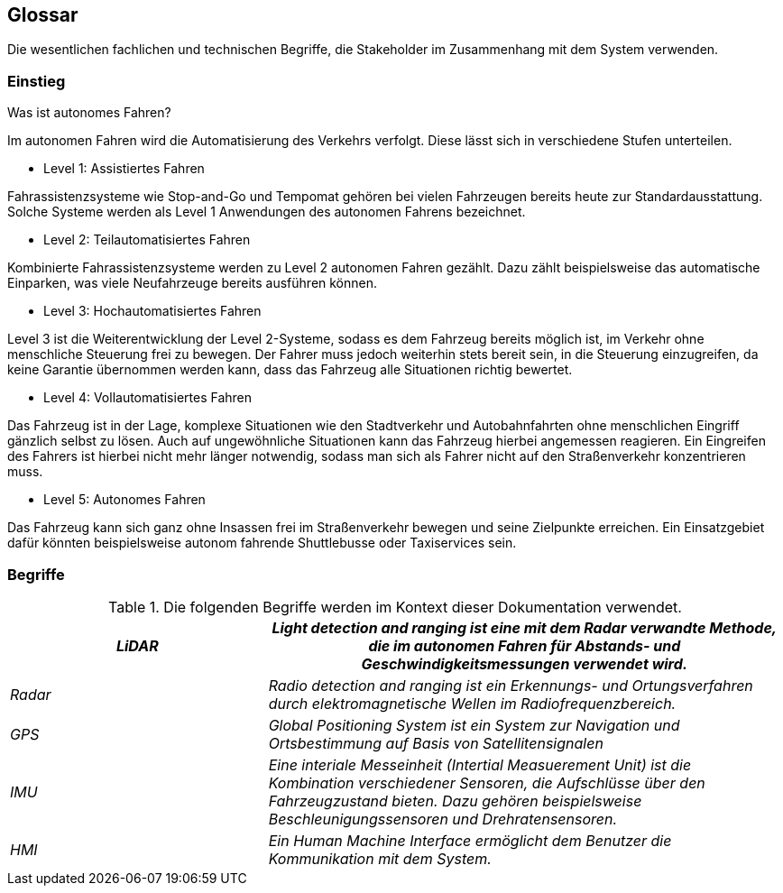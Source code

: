 [[section-glossary]]
== Glossar

Die wesentlichen fachlichen und technischen Begriffe, die Stakeholder im Zusammenhang mit dem System verwenden.

=== Einstieg

.Was ist autonomes Fahren?

Im autonomen Fahren wird die Automatisierung des Verkehrs verfolgt. Diese lässt sich in verschiedene Stufen unterteilen.

* Level 1: Assistiertes Fahren

Fahrassistenzsysteme wie Stop-and-Go und Tempomat gehören bei vielen Fahrzeugen bereits heute zur Standardausstattung. Solche Systeme werden als Level 1 Anwendungen des autonomen Fahrens bezeichnet.

* Level 2: Teilautomatisiertes Fahren

Kombinierte Fahrassistenzsysteme werden zu Level 2 autonomen Fahren gezählt. Dazu zählt beispielsweise das automatische Einparken, was viele Neufahrzeuge bereits ausführen können.

* Level 3: Hochautomatisiertes Fahren

Level 3 ist die Weiterentwicklung der Level 2-Systeme, sodass es dem Fahrzeug bereits möglich ist, im Verkehr ohne menschliche Steuerung frei zu bewegen.
Der Fahrer muss jedoch weiterhin stets bereit sein, in die Steuerung einzugreifen, da keine Garantie übernommen werden kann, dass das Fahrzeug alle Situationen richtig bewertet.

* Level 4: Vollautomatisiertes Fahren

Das Fahrzeug ist in der Lage, komplexe Situationen wie den Stadtverkehr und Autobahnfahrten ohne menschlichen Eingriff gänzlich selbst zu lösen. Auch auf ungewöhnliche Situationen kann das Fahrzeug hierbei angemessen reagieren.
Ein Eingreifen des Fahrers ist hierbei nicht mehr länger notwendig, sodass man sich als Fahrer nicht auf den Straßenverkehr konzentrieren muss.

* Level 5: Autonomes Fahren

Das Fahrzeug kann sich ganz ohne Insassen frei im Straßenverkehr bewegen und seine Zielpunkte erreichen. Ein Einsatzgebiet dafür könnten beispielsweise autonom fahrende Shuttlebusse oder Taxiservices sein.

<<<<

=== Begriffe

.Die folgenden Begriffe werden im Kontext dieser Dokumentation verwendet.

[cols="1, 2" options="header"]
|===
|_LiDAR_ | _Light detection and ranging ist eine mit dem Radar verwandte Methode, die im autonomen Fahren für Abstands- und Geschwindigkeitsmessungen verwendet wird._
|_Radar_ | _Radio detection and ranging ist ein Erkennungs- und Ortungsverfahren durch elektromagnetische Wellen im Radiofrequenzbereich._
|_GPS_ | _Global Positioning System ist ein System zur Navigation und Ortsbestimmung auf Basis von Satellitensignalen_
|_IMU_ | _Eine interiale Messeinheit (Intertial Measuerement Unit) ist die Kombination verschiedener Sensoren, die Aufschlüsse über den Fahrzeugzustand bieten. Dazu gehören beispielsweise Beschleunigungssensoren und Drehratensensoren._
|_HMI_ | _Ein Human Machine Interface ermöglicht dem Benutzer die Kommunikation mit dem System._
|===
